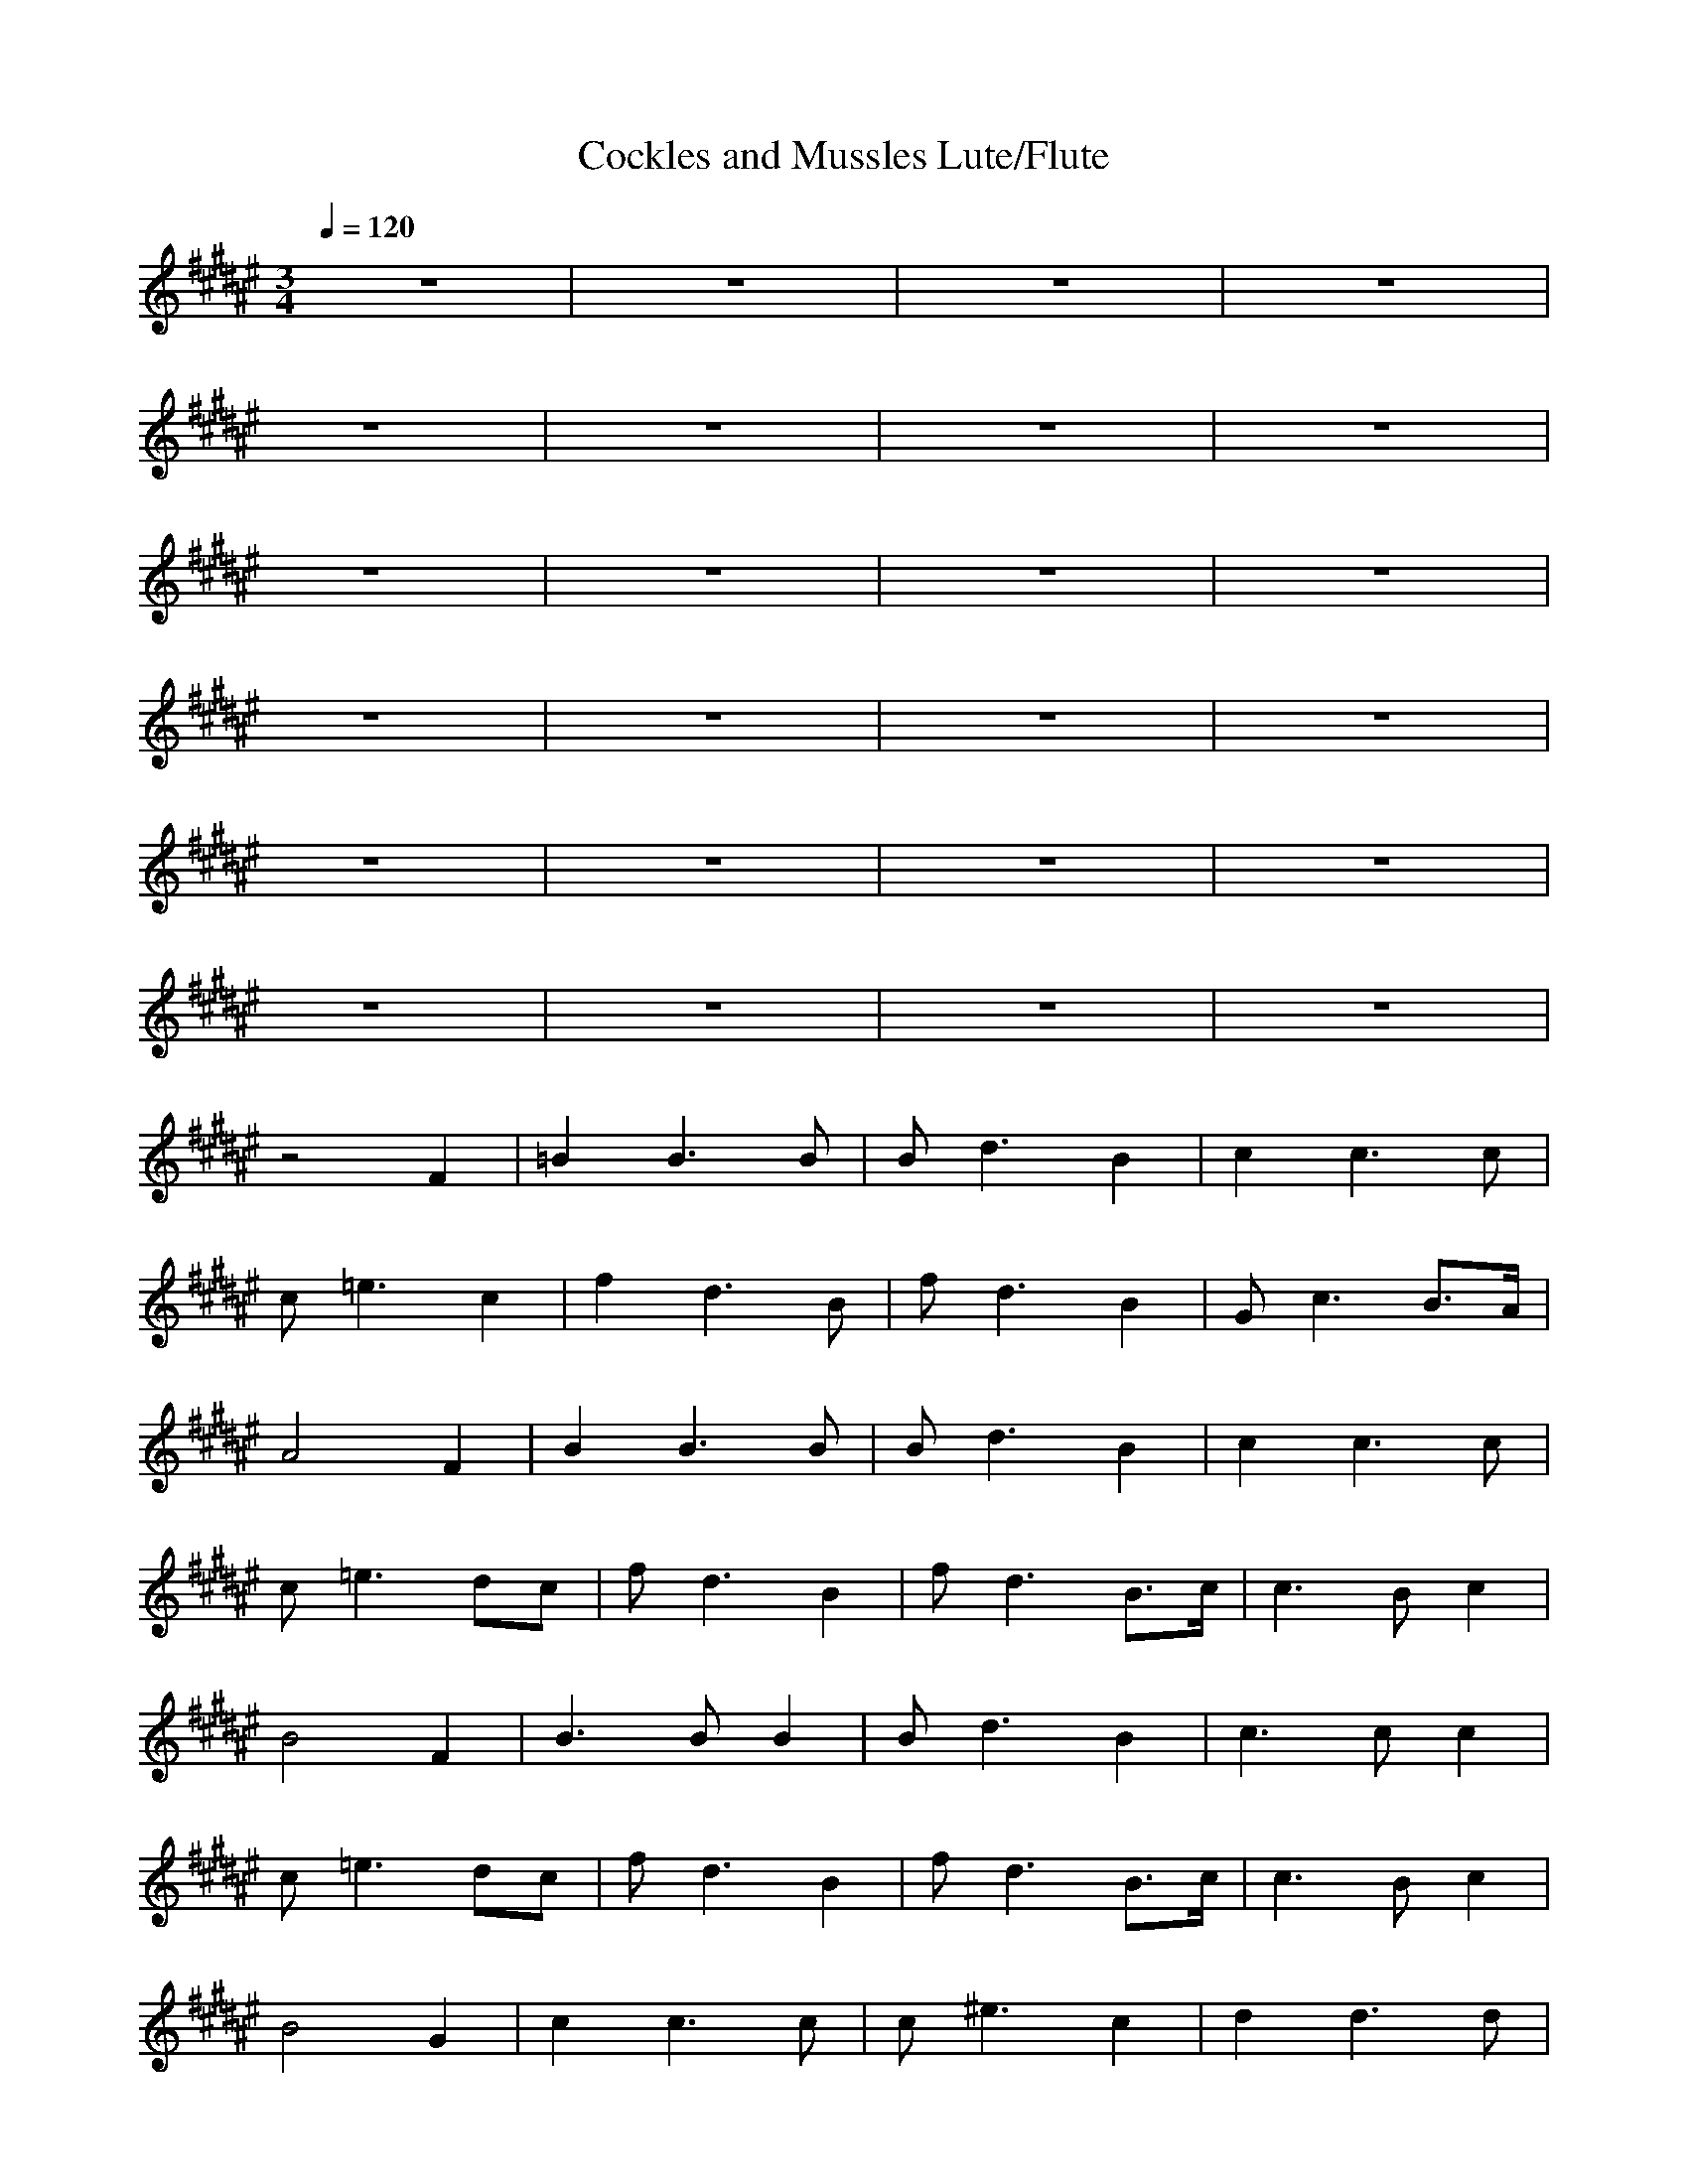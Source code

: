 X:1
T:Cockles and Mussles Lute/Flute
M:3/4
L:1/8
Q:1/4=120
N:Last note suggests minor mode tune
K:F#
z6|z6|z6|z6|
z6|z6|z6|z6|
z6|z6|z6|z6|
z6|z6|z6|z6|
z6|z6|z6|z6|
z6|z6|z6|z6|
z4F2|=B2B3B|Bd3B2|c2c3c|
c=e3c2|f2d3B|fd3B2|Gc3B3/2A/2|
A4F2|B2B3B|Bd3B2|c2c3c|
c=e3dc|fd3B2|fd3B3/2c/2|c3 Bc2|
B4F2|B3 BB2|Bd3B2|c3 cc2|
c=e3dc|fd3B2|fd3B3/2c/2|c3 Bc2|
B4G2|c2c3c|c^e3c2|d2d3d|
df3d2|g2e3c|ge3c2|Ad3c3/2^B/2|
^B4G2|c2c3c|ce3c2|d2d3d|
df3ed|ge3c2|ge3c3/2d/2|d3 cd2|
c4G2|c3 cc2|ce3c2|d3 dd2|
df3ed|ge3c2|ge3c3/2d/2|d3 cd2|
c4z2|ge3c2|ge3c3/2d/2|d3 cd2|
c6-|c4
